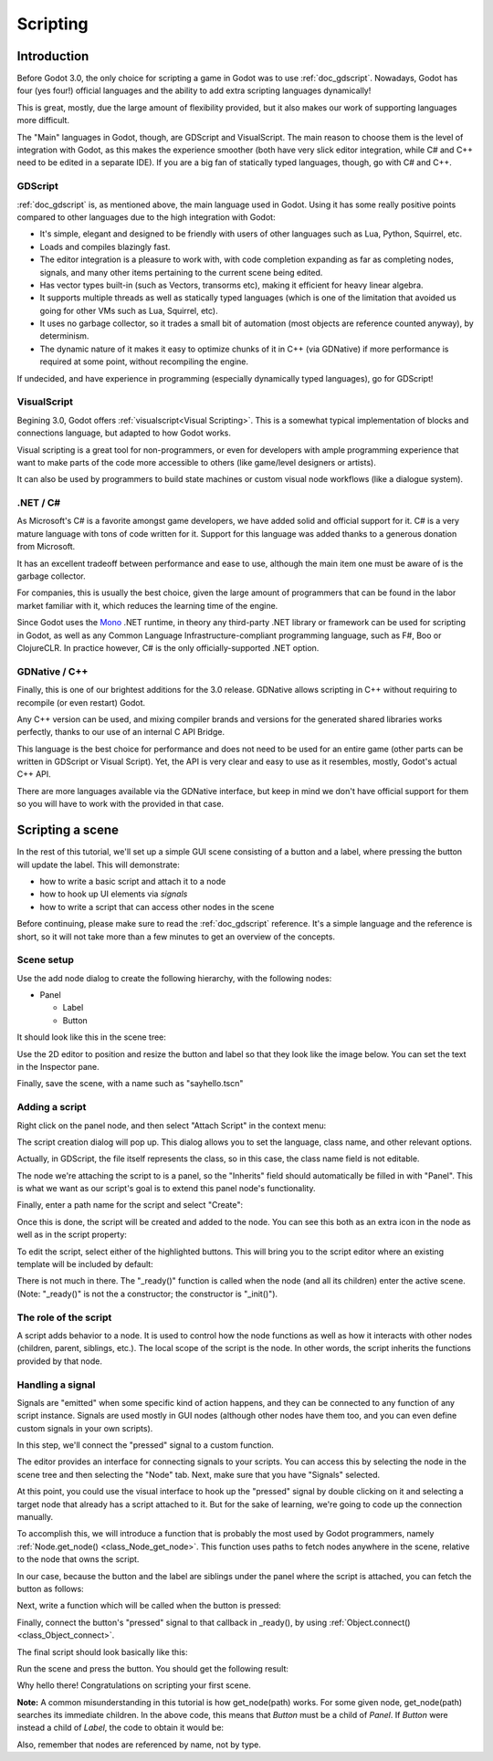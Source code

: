.. _doc_scripting:

Scripting
=========

Introduction
------------

Before Godot 3.0, the only choice for scripting a game in Godot was to use
:ref:`doc_gdscript`. Nowadays, Godot has four (yes four!) official languages
and the ability to add extra scripting languages dynamically!

This is great, mostly, due the large amount of flexibility provided, but
it also makes our work of supporting languages more difficult.

The "Main" languages in Godot, though, are GDScript and VisualScript. The
main reason to choose them is the level of integration with Godot, as this
makes the experience smoother (both have very slick editor integration, while
C# and C++ need to be edited in a separate IDE). If you are a big fan of statically typed languages, though, go with C# and C++.

GDScript
~~~~~~~~

:ref:`doc_gdscript` is, as mentioned above, the main language used in Godot.
Using it has some really positive points compared to other languages due
to the high integration with Godot:

* It's simple, elegant and designed to be friendly with users of other languages such as Lua, Python, Squirrel, etc.
* Loads and compiles blazingly fast.
* The editor integration is a pleasure to work with, with code completion expanding as far as completing nodes, signals, and many other items pertaining to the current scene being edited.
* Has vector types built-in (such as Vectors, transorms etc), making it efficient for heavy linear algebra.
* It supports multiple threads as well as statically typed languages (which is one of the limitation that avoided us going for other VMs such as Lua, Squirrel, etc).
* It uses no garbage collector, so it trades a small bit of automation (most objects are reference counted anyway), by determinism.
* The dynamic nature of it makes it easy to optimize chunks of it in C++ (via GDNative) if more performance is required at some point, without recompiling the engine.

If undecided, and have experience in programming (especially dynamically
typed languages), go for GDScript!

VisualScript
~~~~~~~~~~~~~

Begining 3.0, Godot offers :ref:`visualscript<Visual Scripting>`. This is a
somewhat typical implementation of blocks and connections language, but
adapted to how Godot works. 

Visual scripting is a great tool for non-programmers, or even for developers
with ample programming experience that want to make parts of the code more
accessible to others (like game/level designers or artists).

It can also be used by programmers to build state machines or custom
visual node workflows (like a dialogue system).


.NET / C#
~~~~~~~~~~~~

As Microsoft's C# is a favorite amongst game developers, we have added
solid and official support for it. C# is a very mature language with tons of code
written for it. Support for this language was added thanks to a generous
donation from Microsoft.

It has an excellent tradeoff between performance and ease to use, although
the main item one must be aware of is the garbage collector.

For companies, this is usually the best choice, given the large amount of
programmers that can be found in the labor market familiar with it, which
reduces the learning time of the engine.

Since Godot uses the `Mono <https://mono-project.com>`_ .NET runtime, in theory
any third-party .NET library or framework can be used for scripting in Godot, as
well as any Common Language Infrastructure-compliant programming language, such as
F#, Boo or ClojureCLR. In practice however, C# is the only officially-supported .NET option.

GDNative / C++
~~~~~~~~~~~~~~

Finally, this is one of our brightest additions for the 3.0 release.
GDNative allows scripting in C++ without requiring to recompile (or even
restart) Godot. 

Any C++ version can be used, and mixing compiler brands and versions for the 
generated shared libraries works perfectly, thanks to our use of an internal C
API Bridge.

This language is the best choice for performance and does not need to be
used for an entire game (other parts can be written in GDScript or Visual
Script). Yet, the API is very clear and easy to use as it resembles, mostly,
Godot's actual C++ API.

There are more languages available via the GDNative interface, but keep in mind
we don't have official support for them so you will have to work with the
provided in that case.

Scripting a scene
-----------------

In the rest of this tutorial, we'll set up a simple GUI scene consisting of a
button and a label, where pressing the button will update the label. This will
demonstrate:

- how to write a basic script and attach it to a node
- how to hook up UI elements via *signals*
- how to write a script that can access other nodes in the scene

Before continuing, please make sure to read the :ref:`doc_gdscript` reference.
It's a simple language and the reference is short, so it will not take more
than a few minutes to get an overview of the concepts.

Scene setup
~~~~~~~~~~~

Use the add node dialog to create the following hierarchy, with the following
nodes:

- Panel

  * Label
  * Button

It should look like this in the scene tree:

.. image:: img/scripting_scene_tree.png

Use the 2D editor to position and resize the button and label so that they
look like the image below. You can set the text in the Inspector pane.

.. image:: img/label_button_example.png

Finally, save the scene, with a name such as "sayhello.tscn"

.. _doc_scripting-adding_a_script:

Adding a script
~~~~~~~~~~~~~~~

Right click on the panel node, and then select "Attach Script" in the context
menu:

.. image:: img/add_script.png

The script creation dialog will pop up. This dialog allows you to set the
language, class name, and other relevant options.

Actually, in GDScript, the file itself represents the class, so in this case,
the class name field is not editable.

The node we're attaching the script to is a panel, so the "Inherits" field
should automatically be filled in with "Panel". This is what we want as our
script's goal is to extend this panel node's functionality.

Finally, enter a path name for the script and select "Create":

.. image:: img/script_create.png

Once this is done, the script will be created and added to the node. You can
see this both as an extra icon in the node as well as in the script property:

.. image:: img/script_added.png

To edit the script, select either of the highlighted buttons. This will bring
you to the script editor where an existing template will be included by default:

.. image:: img/script_template.png

There is not much in there. The "_ready()" function is called when the
node (and all its children) enter the active scene. (Note: "_ready()" is not
the a constructor; the constructor is "_init()").

The role of the script
~~~~~~~~~~~~~~~~~~~~~~

A script adds behavior to a node. It is used to control how the node functions
as well as how it interacts with other nodes (children, parent, siblings,
etc.). The local scope of the script is the node. In other words, the script
inherits the functions provided by that node.

.. image:: /img/brainslug.jpg

Handling a signal
~~~~~~~~~~~~~~~~~

Signals are "emitted" when some specific kind of action happens, and they can be
connected to any function of any script instance. Signals are used mostly in
GUI nodes (although other nodes have them too, and you can even define custom
signals in your own scripts).

In this step, we'll connect the "pressed" signal to a custom function.

The editor provides an interface for connecting signals to your scripts. You
can access this by selecting the node in the scene tree and then selecting the
"Node" tab. Next, make sure that you have "Signals" selected.

.. image:: img/signals.png

At this point, you could use the visual interface to hook up the "pressed"
signal by double clicking on it and selecting a target node that already has a
script attached to it. But for the sake of learning, we're going to code up the
connection manually.

To accomplish this, we will introduce a function that is probably the most used
by Godot programmers, namely :ref:`Node.get_node() <class_Node_get_node>`.
This function uses paths to fetch nodes anywhere in the scene, relative to the
node that owns the script.

In our case, because the button and the label are siblings under the panel
where the script is attached, you can fetch the button as follows:

.. tabs::
 .. code-tab:: gdscript GDScript

    get_node("Button")

 .. code-tab:: csharp

    GetNode("Button")

Next, write a function which will be called when the button is pressed:

.. tabs::
 .. code-tab:: gdscript GDScript

    func _on_button_pressed():  
        get_node("Label").text="HELLO!"

 .. code-tab:: csharp

    public void _OnButtonPressed()
    {
        var label = (Label)GetNode("Label");
        label.Text = "HELLO!";
    }

 .. group-tab:: VS

    .. image:: img/signals.png

Finally, connect the button's "pressed" signal to that callback in _ready(), by
using :ref:`Object.connect() <class_Object_connect>`.

.. tabs::
 .. code-tab:: gdscript GDScript

    func _ready():
        get_node("Button").connect("pressed",self,"_on_button_pressed")

 .. code-tab:: csharp

    public override void _Ready()
    {
        GetNode("Button").Connect("pressed", this, nameof(_OnButtonPressed));
    }

The final script should look basically like this:

.. tabs::
 .. code-tab:: gdscript GDScript

    extends Panel

    func _on_button_pressed():
        get_node("Label").text="HELLO!"

    func _ready():
        get_node("Button").connect("pressed",self,"_on_button_pressed")

 .. code-tab:: csharp

    using Godot;

    // IMPORTANT: the name of the class MUST match the filename exactly.
    // this is case sensitive!
    public class sayhello : Panel
    {
        public void _OnButtonPressed()
        {
            var label = (Label)GetNode("Label");
            label.Text = "HELLO!";
        }

        public override void _Ready()
        {
            GetNode("Button").Connect("pressed", this, nameof(_OnButtonPressed));
        }
    }


Run the scene and press the button. You should get the following result:

.. image:: img/scripting_hello.png

Why hello there! Congratulations on scripting your first scene.

**Note:** A common misunderstanding in this tutorial is how get_node(path)
works. For some given node, get_node(path) searches its immediate children.
In the above code, this means that *Button* must be a child of *Panel*. If
*Button* were instead a child of *Label*, the code to obtain it would be:

.. tabs::
 .. code-tab:: gdscript GDScript

    # not for this case
    # but just in case
    get_node("Label/Button") 

 .. code-tab:: csharp

    // not for this case
    // but just in case
    GetNode("Label/Button")

Also, remember that nodes are referenced by name, not by type.

